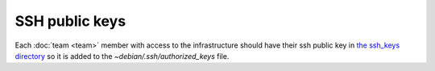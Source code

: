 SSH public keys
===============

Each :doc:`team <team>` member with access to the infrastructure
should have their ssh public key in `the ssh_keys directory
<http://lab.securedrop.club/main/securedrop-club/tree/master/molecule/authorized_keys/roles/authorized_keys/files/ssh_keys>`_ so it is added to the `~debian/.ssh/authorized_keys` file.

